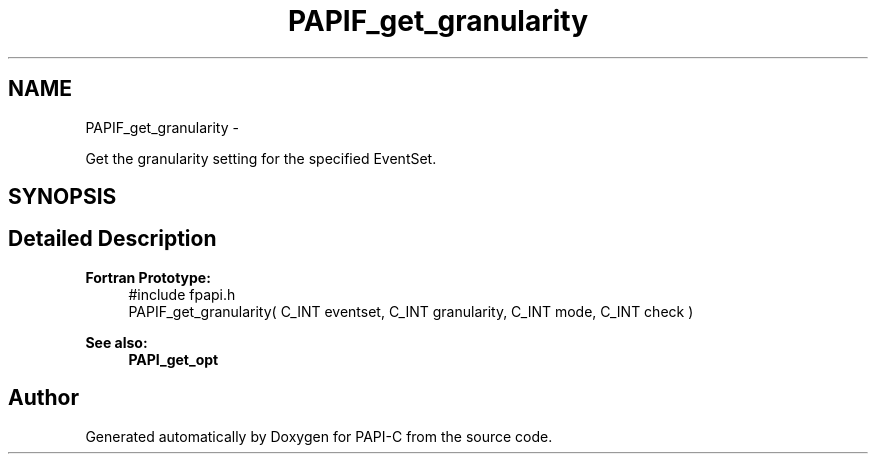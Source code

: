 .TH "PAPIF_get_granularity" 3 "Tue Oct 25 2011" "Version 4.2.0.0" "PAPI-C" \" -*- nroff -*-
.ad l
.nh
.SH NAME
PAPIF_get_granularity \- 
.PP
Get the granularity setting for the specified EventSet.  

.SH SYNOPSIS
.br
.PP
.SH "Detailed Description"
.PP 
\fBFortran Prototype:\fP
.RS 4
#include fpapi.h 
.br
 PAPIF_get_granularity( C_INT eventset, C_INT granularity, C_INT mode, C_INT check )
.RE
.PP
\fBSee also:\fP
.RS 4
\fBPAPI_get_opt\fP 
.RE
.PP


.SH "Author"
.PP 
Generated automatically by Doxygen for PAPI-C from the source code.
